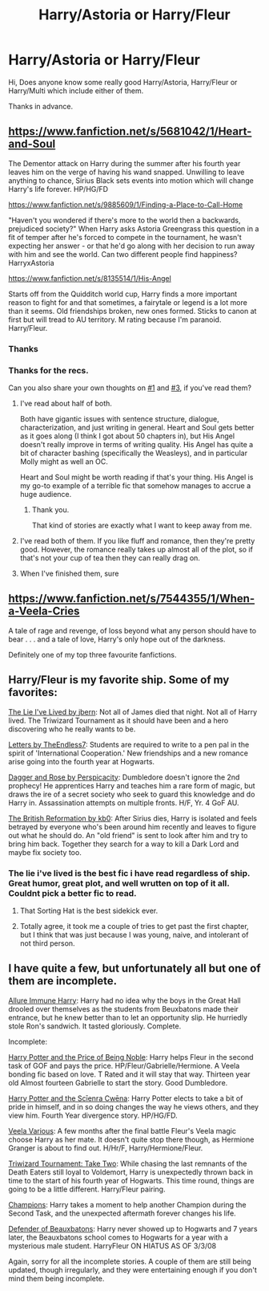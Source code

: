 #+TITLE: Harry/Astoria or Harry/Fleur

* Harry/Astoria or Harry/Fleur
:PROPERTIES:
:Author: CMacca99
:Score: 7
:DateUnix: 1404647415.0
:DateShort: 2014-Jul-06
:FlairText: Request
:END:
Hi, Does anyone know some really good Harry/Astoria, Harry/Fleur or Harry/Multi which include either of them.

Thanks in advance.


** [[https://www.fanfiction.net/s/5681042/1/Heart-and-Soul]]

The Dementor attack on Harry during the summer after his fourth year leaves him on the verge of having his wand snapped. Unwilling to leave anything to chance, Sirius Black sets events into motion which will change Harry's life forever. HP/HG/FD

[[https://www.fanfiction.net/s/9885609/1/Finding-a-Place-to-Call-Home]]

"Haven't you wondered if there's more to the world then a backwards, prejudiced society?" When Harry asks Astoria Greengrass this question in a fit of temper after he's forced to compete in the tournament, he wasn't expecting her answer - or that he'd go along with her decision to run away with him and see the world. Can two different people find happiness? HarryxAstoria

[[https://www.fanfiction.net/s/8135514/1/His-Angel]]

Starts off from the Quidditch world cup, Harry finds a more important reason to fight for and that sometimes, a fairytale or legend is a lot more than it seems. Old friendships broken, new ones formed. Sticks to canon at first but will tread to AU territory. M rating because I'm paranoid. Harry/Fleur.
:PROPERTIES:
:Author: firaxus
:Score: 4
:DateUnix: 1404647781.0
:DateShort: 2014-Jul-06
:END:

*** Thanks
:PROPERTIES:
:Author: CMacca99
:Score: 1
:DateUnix: 1404648491.0
:DateShort: 2014-Jul-06
:END:


*** Thanks for the recs.

Can you also share your own thoughts on [[https://www.fanfiction.net/s/5681042/1/Heart-and-Soul][#1]] and [[https://www.fanfiction.net/s/8135514/1/His-Angel][#3]], if you've read them?
:PROPERTIES:
:Author: OutOfNiceUsernames
:Score: 1
:DateUnix: 1404655807.0
:DateShort: 2014-Jul-06
:END:

**** I've read about half of both.

Both have gigantic issues with sentence structure, dialogue, characterization, and just writing in general. Heart and Soul gets better as it goes along (I think I got about 50 chapters in), but His Angel doesn't really improve in terms of writing quality. His Angel has quite a bit of character bashing (specifically the Weasleys), and in particular Molly might as well an OC.

Heart and Soul might be worth reading if that's your thing. His Angel is my go-to example of a terrible fic that somehow manages to accrue a huge audience.
:PROPERTIES:
:Author: Servalpur
:Score: 5
:DateUnix: 1404672379.0
:DateShort: 2014-Jul-06
:END:

***** Thank you.

That kind of stories are exactly what I want to keep away from me.
:PROPERTIES:
:Author: OutOfNiceUsernames
:Score: 2
:DateUnix: 1404673698.0
:DateShort: 2014-Jul-06
:END:


**** I've read both of them. If you like fluff and romance, then they're pretty good. However, the romance really takes up almost all of the plot, so if that's not your cup of tea then they can really drag on.
:PROPERTIES:
:Author: jaysrule24
:Score: 2
:DateUnix: 1404666117.0
:DateShort: 2014-Jul-06
:END:


**** When I've finished them, sure
:PROPERTIES:
:Author: CMacca99
:Score: 1
:DateUnix: 1404661837.0
:DateShort: 2014-Jul-06
:END:


** [[https://www.fanfiction.net/s/7544355/1/When-a-Veela-Cries]]

A tale of rage and revenge, of loss beyond what any person should have to bear . . . and a tale of love, Harry's only hope out of the darkness.

Definitely one of my top three favourite fanfictions.
:PROPERTIES:
:Author: Pornaldo
:Score: 3
:DateUnix: 1404704112.0
:DateShort: 2014-Jul-07
:END:


** Harry/Fleur is my favorite ship. Some of my favorites:

[[https://www.fanfiction.net/s/3384712/1/The-Lie-I-ve-Lived][The Lie I've Lived by jbern]]: Not all of James died that night. Not all of Harry lived. The Triwizard Tournament as it should have been and a hero discovering who he really wants to be.

[[https://www.fanfiction.net/s/6535391/1/Letters][Letters by TheEndless7]]: Students are required to write to a pen pal in the spirit of 'International Cooperation.' New friendships and a new romance arise going into the fourth year at Hogwarts.

[[https://www.fanfiction.net/s/4152930/1/Dagger%20and%20Rose][Dagger and Rose by Perspicacity]]: Dumbledore doesn't ignore the 2nd prophecy! He apprentices Harry and teaches him a rare form of magic, but draws the ire of a secret society who seek to guard this knowledge and do Harry in. Assassination attempts on multiple fronts. H/F, Yr. 4 GoF AU.

[[https://www.fanfiction.net/s/9977668/1/The-British-Reformation][The British Reformation by kb0]]: After Sirius dies, Harry is isolated and feels betrayed by everyone who's been around him recently and leaves to figure out what he should do. An "old friend" is sent to look after him and try to bring him back. Together they search for a way to kill a Dark Lord and maybe fix society too.
:PROPERTIES:
:Author: jaysrule24
:Score: 2
:DateUnix: 1404666729.0
:DateShort: 2014-Jul-06
:END:

*** The lie i've lived is the best fic i have read regardless of ship. Great humor, great plot, and well wrutten on top of it all. Couldnt pick a better fic to read.
:PROPERTIES:
:Author: OilersRiders15
:Score: 5
:DateUnix: 1404676838.0
:DateShort: 2014-Jul-07
:END:

**** That Sorting Hat is the best sidekick ever.
:PROPERTIES:
:Author: deirox
:Score: 3
:DateUnix: 1404745363.0
:DateShort: 2014-Jul-07
:END:


**** Totally agree, it took me a couple of tries to get past the first chapter, but I think that was just because I was young, naive, and intolerant of not third person.
:PROPERTIES:
:Author: jaysrule24
:Score: 2
:DateUnix: 1404679354.0
:DateShort: 2014-Jul-07
:END:


** I have quite a few, but unfortunately all but one of them are incomplete.

[[https://www.fanfiction.net/s/8848598/1/Allure-Immune-Harry][Allure Immune Harry]]: Harry had no idea why the boys in the Great Hall drooled over themselves as the students from Beuxbatons made their entrance, but he knew better than to let an opportunity slip. He hurriedly stole Ron's sandwich. It tasted gloriously. Complete.

Incomplete:

[[https://www.fanfiction.net/s/5403795/1/Harry-Potter-and-the-Price-of-Being-Noble][Harry Potter and the Price of Being Noble]]: Harry helps Fleur in the second task of GOF and pays the price. HP/Fleur/Gabrielle/Hermione. A Veela bonding fic based on love. T Rated and it will stay that way. Thirteen year old Almost fourteen Gabrielle to start the story. Good Dumbledore.

[[https://www.fanfiction.net/s/8871485/1/Harry-Potter-and-the-Sc%C4%ABenra-Cw%C4%93na][Harry Potter and the Scīenra Cwēna]]: Harry Potter elects to take a bit of pride in himself, and in so doing changes the way he views others, and they view him. Fourth Year divergence story. HP/HG/FD.

[[https://www.fanfiction.net/s/5025777/1/Veela-Various][Veela Various]]: A few months after the final battle Fleur's Veela magic choose Harry as her mate. It doesn't quite stop there though, as Hermione Granger is about to find out. H/Hr/F, Harry/Hermione/Fleur.

[[https://www.fanfiction.net/s/6091629/1/Triwizard-Tournament-Take-Two][Triwizard Tournament: Take Two]]: While chasing the last remnants of the Death Eaters still loyal to Voldemort, Harry is unexpectedly thrown back in time to the start of his fourth year of Hogwarts. This time round, things are going to be a little different. Harry/Fleur pairing.

[[https://www.fanfiction.net/s/6174426/1/Champions][Champions]]: Harry takes a moment to help another Champion during the Second Task, and the unexpected aftermath forever changes his life.

[[https://www.fanfiction.net/s/4060448/1/Defender-of-Beauxbatons][Defender of Beauxbatons]]: Harry never showed up to Hogwarts and 7 years later, the Beauxbatons school comes to Hogwarts for a year with a mysterious male student. HarryFleur ON HIATUS AS OF 3/3/08

Again, sorry for all the incomplete stories. A couple of them are still being updated, though irregularly, and they were entertaining enough if you don't mind them being incomplete.
:PROPERTIES:
:Author: SymphonySamurai
:Score: 2
:DateUnix: 1404684366.0
:DateShort: 2014-Jul-07
:END:
